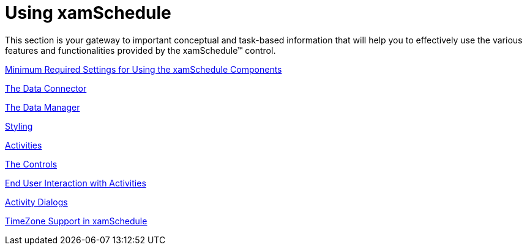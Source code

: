 ﻿////

|metadata|
{
    "name": "xamschedule-using",
    "controlName": ["xamSchedule"],
    "tags": [],
    "guid": "d7c1a3f7-f8f6-4cf4-ade2-9862a92bad76",  
    "buildFlags": [],
    "createdOn": "2016-05-25T18:21:58.6503226Z"
}
|metadata|
////

= Using xamSchedule

This section is your gateway to important conceptual and task-based information that will help you to effectively use the various features and functionalities provided by the xamSchedule™ control.

link:xamschedule-using-connector-minimum.html[Minimum Required Settings for Using the xamSchedule Components]

link:xamschedule-using-connector.html[The Data Connector]

link:xamschedule-using-manager.html[The Data Manager]

link:xamschedule-using-styling.html[Styling]

link:xamschedule-using-activities.html[Activities]

link:xamschedule-using-control.html[The Controls]

link:xamschedule-using-enduserinteraction.html[End User Interaction with Activities]

link:xamschedule-using-activitydialogs.html[Activity Dialogs]

link:xamschedule-using-timezone-support.html[TimeZone Support in xamSchedule]